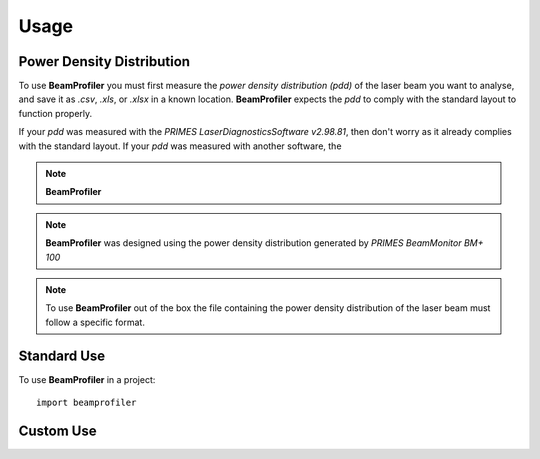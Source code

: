 =====
Usage
=====

Power Density Distribution
--------------------------

To use **BeamProfiler** you must first measure the *power density distribution
(pdd)* of the laser beam you want to analyse, and save it as `.csv`, `.xls`, or
`.xlsx` in a known location. **BeamProfiler** expects the *pdd* to comply with
the standard layout to function properly.



If your *pdd* was measured with the
*PRIMES LaserDiagnosticsSoftware v2.98.81*, then don't worry as it already
complies with the standard layout. If your *pdd* was measured with another
software, the





.. note::

   **BeamProfiler**

.. note::

   **BeamProfiler** was designed using the power density distribution generated
   by *PRIMES BeamMonitor BM+ 100*

.. note::

    To use **BeamProfiler** out of the box the file containing the power density
    distribution of the laser beam must follow a specific format.


Standard Use
------------

.. note::
   

To use **BeamProfiler** in a project::

    import beamprofiler
    

Custom Use
----------
